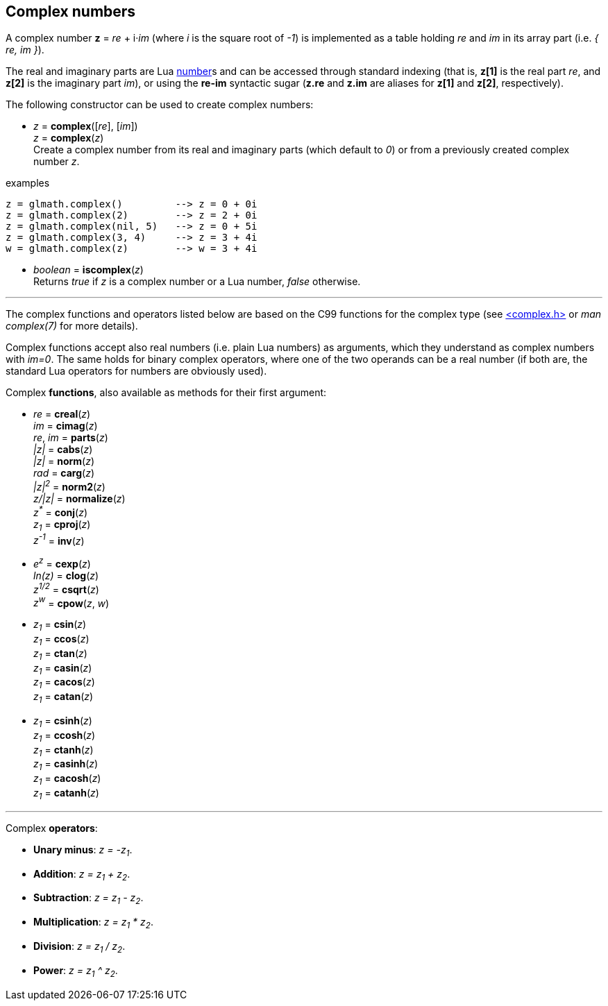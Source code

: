 
== Complex numbers

A complex number *z* = _re_ + i·_im_ (where _i_ is the square root of _-1_) is implemented
as a table holding _re_ and _im_ in its array part (i.e. _{ re, im }_).

The real and imaginary parts are Lua link:++http://www.lua.org/manual/5.3/manual.html#2.1++[number]s
and can be accessed through standard indexing (that is, *z[1]* is the real part _re_, and *z[2]* is
the imaginary part _im_), or using the *re-im* syntactic sugar (*z.re* and *z.im* are aliases for *z[1]* and *z[2]*, respectively).

The following constructor can be used to create complex numbers:

[[glmath.complex]]
* _z_ = *complex*([_re_], [_im_]) +
_z_ = *complex*(_z_) +
[small]#Create a complex number from its real and imaginary parts (which default to _0_) or from a
previously created complex number _z_.#

.examples
[source,lua]
----
z = glmath.complex()         --> z = 0 + 0i
z = glmath.complex(2)        --> z = 2 + 0i
z = glmath.complex(nil, 5)   --> z = 0 + 5i
z = glmath.complex(3, 4)     --> z = 3 + 4i
w = glmath.complex(z)        --> w = 3 + 4i
----

[[glmath.iscomplex]]
* _boolean_ = *iscomplex*(_z_) +
[small]#Returns _true_ if _z_ is a complex number or a Lua number, _false_ otherwise.#

'''

The complex functions and operators listed below are based on the C99 functions
for the complex type 
(see link:++https://en.wikipedia.org/wiki/C_mathematical_functions#complex.h++[<complex.h>] or _man complex(7)_ for more details).

Complex functions accept also real numbers (i.e. plain Lua numbers) as arguments, which they understand
as complex numbers with _im=0_. The same holds for binary complex operators,
where one of the two operands can be a real number (if both are, the standard Lua operators for
numbers are obviously used).


Complex *functions*, also available as methods for their first argument:

* _re_ = *creal*(_z_) +
_im_ = *cimag*(_z_) +
_re_, _im_ = *parts*(_z_) +
_|z|_ = *cabs*(_z_) +
_|z|_ = *norm*(_z_) +
_rad_ = *carg*(_z_) +
_|z|^2^_ = *norm2*(_z_) +
_z/|z|_ = *normalize*(_z_) +
_z^pass:[*]^_ = *conj*(_z_) +
_z~1~_ = *cproj*(_z_) +
_z^-1^_ = *inv*(_z_) +

* _e^z^_ = *cexp*(_z_) +
_ln(z)_ = *clog*(_z_) +
_z^1/2^_ = *csqrt*(_z_) +
_z^w^_ = *cpow*(_z_, _w_) +

* _z~1~_ = *csin*(_z_) +
_z~1~_ = *ccos*(_z_) +
_z~1~_ = *ctan*(_z_) +
_z~1~_ = *casin*(_z_) +
_z~1~_ = *cacos*(_z_) +
_z~1~_ = *catan*(_z_) +

* _z~1~_ = *csinh*(_z_) +
_z~1~_ = *ccosh*(_z_) +
_z~1~_ = *ctanh*(_z_) +
_z~1~_ = *casinh*(_z_) +
_z~1~_ = *cacosh*(_z_) +
_z~1~_ = *catanh*(_z_) +

'''

Complex *operators*:

* *Unary minus*: _z = -z~1~_.
* *Addition*: _z = z~1~ + z~2~_.
* *Subtraction*: _z = z~1~ - z~2~_.
* *Multiplication*: _z = z~1~ * z~2~_.
* *Division*: _z = z~1~ / z~2~_.
* *Power*: _z = z~1~ ^ z~2~_.



